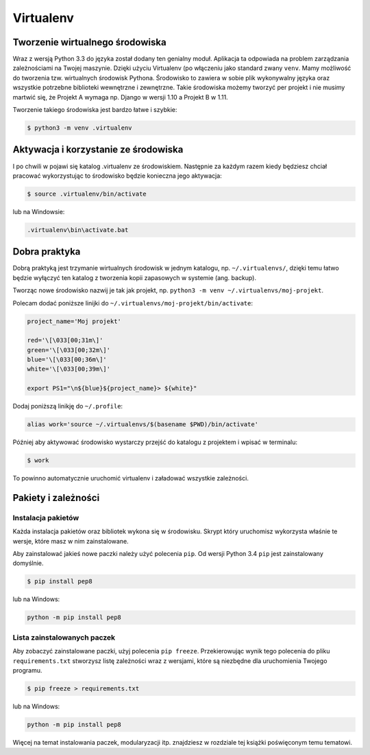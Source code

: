 **********
Virtualenv
**********

Tworzenie wirtualnego środowiska
================================

Wraz z wersją Python 3.3 do języka został dodany ten genialny moduł. Aplikacja ta odpowiada na problem zarządzania zależnościami na Twojej maszynie. Dzięki użyciu Virtualenv (po włączeniu jako standard zwany ``venv``. Mamy możliwość do tworzenia tzw. wirtualnych środowisk Pythona. Środowisko to zawiera w sobie plik wykonywalny języka oraz wszystkie potrzebne biblioteki wewnętrzne i zewnętrzne. Takie środowiska możemy tworzyć per projekt i nie musimy martwić się, że Projekt A wymaga np. Django w wersji 1.10 a Projekt B w 1.11.

Tworzenie takiego środowiska jest bardzo łatwe i szybkie:

.. code:: console

    $ python3 -m venv .virtualenv

Aktywacja i korzystanie ze środowiska
=====================================

I po chwili w pojawi się katalog .virtualenv ze środowiskiem. Następnie za każdym razem kiedy będziesz chciał pracować wykorzystując to środowisko będzie konieczna jego aktywacja:

.. code:: console

    $ source .virtualenv/bin/activate

lub na Windowsie:

.. code:: bat

    .virtualenv\bin\activate.bat

Dobra praktyka
==============

Dobrą praktyką jest trzymanie wirtualnych środowisk w jednym katalogu, np. ``~/.virtualenvs/``, dzięki temu łatwo będzie wyłączyć ten katalog z tworzenia kopii zapasowych w systemie (ang. backup).

Tworząc nowe środowisko nazwij je tak jak projekt, np. ``python3 -m venv ~/.virtualenvs/moj-projekt``.

Polecam dodać poniższe linijki do ``~/.virtualenvs/moj-projekt/bin/activate``:

.. code-block:: bash

    project_name='Moj projekt'

    red='\[\033[00;31m\]'
    green='\[\033[00;32m\]'
    blue='\[\033[00;36m\]'
    white='\[\033[00;39m\]'

    export PS1="\n${blue}${project_name}> ${white}"

Dodaj poniższą linikję do ``~/.profile``:

.. code-block:: bash

    alias work='source ~/.virtualenvs/$(basename $PWD)/bin/activate'

Później aby aktywować środowisko wystarczy przejść do katalogu z projektem i wpisać w terminalu:

.. code-block:: console

    $ work

To powinno automatycznie uruchomić virtualenv i załadować wszystkie zależności.


Pakiety i zależności
====================

Instalacja pakietów
-------------------

Każda instalacja pakietów oraz bibliotek wykona się w środowisku. Skrypt który uruchomisz wykorzysta właśnie te wersje, które masz w nim zainstalowane.

Aby zainstalować jakieś nowe paczki należy użyć polecenia ``pip``. Od wersji Python 3.4 ``pip`` jest zainstalowany domyślnie.

.. code:: console

    $ pip install pep8

lub na Windows:

.. code:: bat

    python -m pip install pep8

Lista zainstalowanych paczek
----------------------------

Aby zobaczyć zainstalowane paczki, użyj polecenia ``pip freeze``. Przekierowując wynik tego polecenia do pliku ``requirements.txt`` stworzysz listę zależności wraz z wersjami, które są niezbędne dla uruchomienia Twojego programu.

.. code:: console

    $ pip freeze > requirements.txt

lub na Windows:

.. code:: bat

    python -m pip install pep8

Więcej na temat instalowania paczek, modularyzacji itp. znajdziesz w rozdziale tej książki poświęconym temu tematowi.
